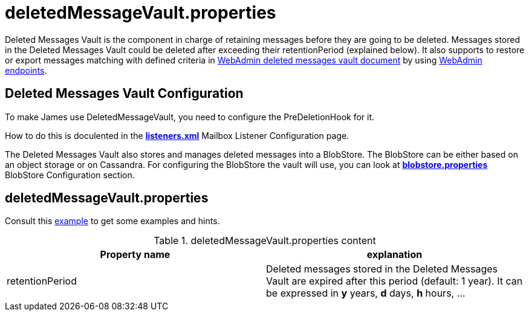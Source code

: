 = deletedMessageVault.properties

Deleted Messages Vault is the component in charge of retaining messages before they are going to be deleted.
Messages stored in the Deleted Messages Vault could be deleted after exceeding their retentionPeriod (explained below).
It also supports to restore or export messages matching with defined criteria in
xref:distributed/operate/webadmin.adoc#_deleted_messages_vault[WebAdmin deleted messages vault document] by using
xref:distributed/operate/webadmin.adoc#_deleted_messages_vault[WebAdmin endpoints].

== Deleted Messages Vault Configuration

To make James use DeletedMessageVault, you need to configure the PreDeletionHook for it.

How to do this is doculented in the xref:distributed/configure/listeners.adoc[*listeners.xml*]
Mailbox Listener Configuration page.

The Deleted Messages Vault also stores and manages deleted messages into a BlobStore. The BlobStore can be either
based on an object storage or on Cassandra. For configuring the BlobStore the vault will use, you can look at
xref:distributed/configure/blobstore.adoc[*blobstore.properties*] BlobStore Configuration section.

== deletedMessageVault.properties

Consult this link:https://github.com/apache/james-project/blob/master/dockerfiles/run/guice/cassandra-rabbitmq/destination/conf/deletedMessageVault.properties[example]
to get some examples and hints.

.deletedMessageVault.properties content
|===
| Property name | explanation

| retentionPeriod
| Deleted messages stored in the Deleted Messages Vault are expired after this period (default: 1 year). It can be expressed in *y* years, *d* days, *h* hours, ...
|===